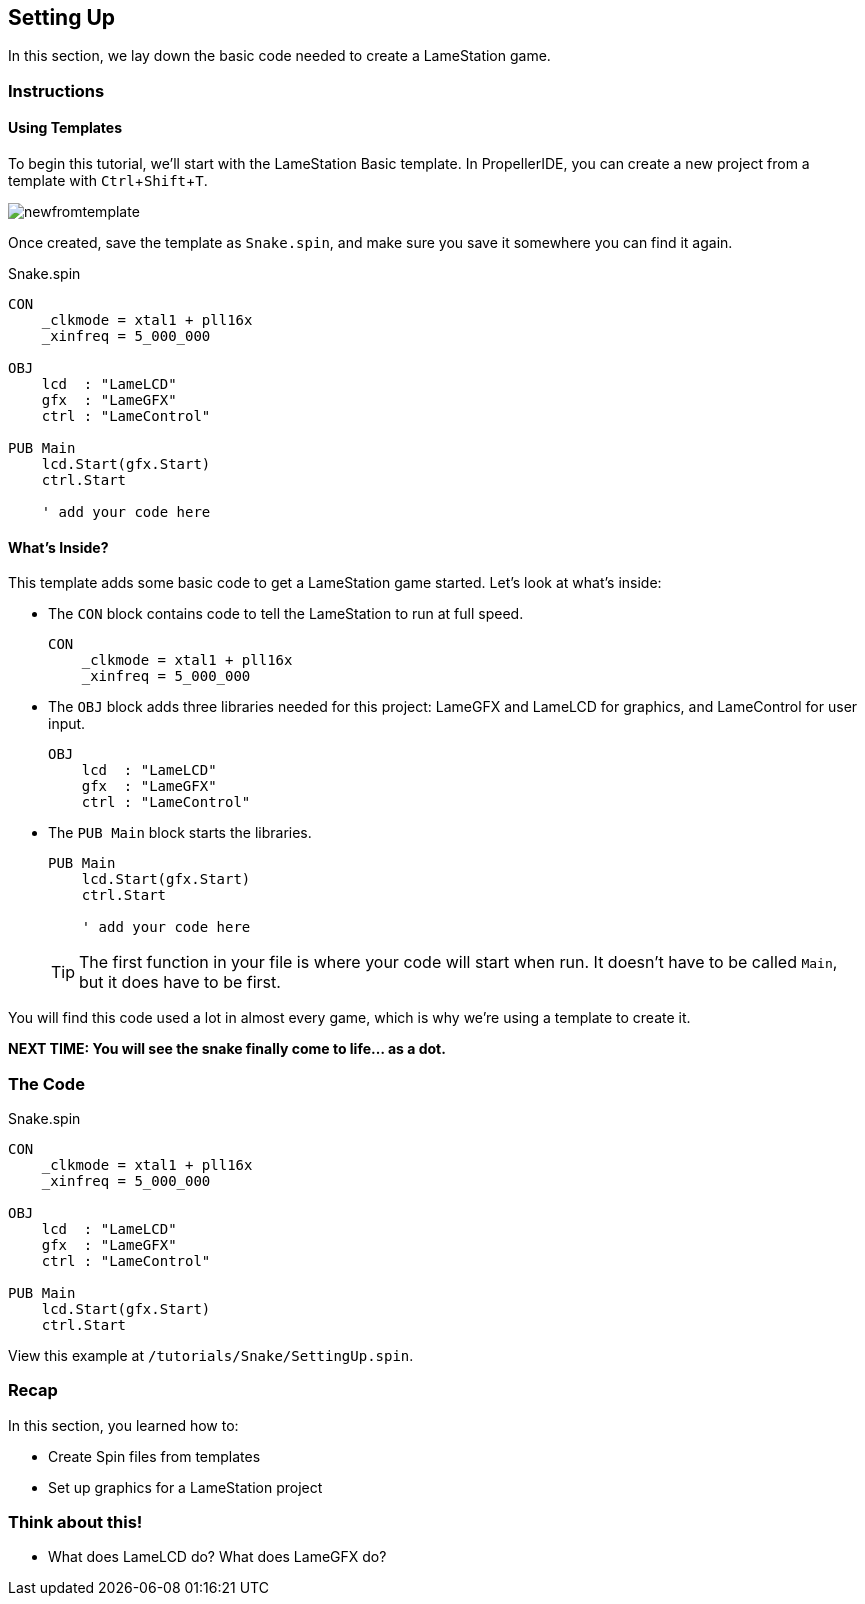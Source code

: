 == Setting Up
:experimental:

In this section, we lay down the basic code needed to create a LameStation game.

=== Instructions

==== Using Templates

To begin this tutorial, we'll start with the LameStation Basic template. In PropellerIDE, you can create a new project from a template with kbd:[Ctrl+Shift+T].

image:newfromtemplate.png[]

Once created, save the template as `Snake.spin`, and make sure you save it somewhere you can find it again.

[source]
.Snake.spin
----
CON
    _clkmode = xtal1 + pll16x
    _xinfreq = 5_000_000

OBJ
    lcd  : "LameLCD"
    gfx  : "LameGFX"
    ctrl : "LameControl"

PUB Main
    lcd.Start(gfx.Start)
    ctrl.Start
    
    ' add your code here
----

==== What's Inside?

This template adds some basic code to get a LameStation game started. Let's look at what's inside:

- The `CON` block contains code to tell the LameStation to run at full speed.
+
[source]
----
CON
    _clkmode = xtal1 + pll16x
    _xinfreq = 5_000_000
----

- The `OBJ` block adds three libraries needed for this project: LameGFX and LameLCD for graphics, and LameControl for user input.
+
[source]
----
OBJ
    lcd  : "LameLCD"
    gfx  : "LameGFX"
    ctrl : "LameControl"
----

- The `PUB Main` block starts the libraries.
+
[source]
----
PUB Main
    lcd.Start(gfx.Start)
    ctrl.Start
    
    ' add your code here
----
+
[TIP]
====
The first function in your file is where your code will start when run. It doesn't have to be called `Main`, but it does have to be first.
====

You will find this code used a lot in almost every game, which is why we're using a template to create it.

*NEXT TIME: You will see the snake finally come to life... as a dot.*

=== The Code

[source]
.Snake.spin
----
CON
    _clkmode = xtal1 + pll16x
    _xinfreq = 5_000_000

OBJ
    lcd  : "LameLCD"
    gfx  : "LameGFX"
    ctrl : "LameControl"

PUB Main
    lcd.Start(gfx.Start)
    ctrl.Start
----

View this example at `/tutorials/Snake/SettingUp.spin`.

=== Recap

In this section, you learned how to:

- Create Spin files from templates
- Set up graphics for a LameStation project

=== Think about this!

- What does LameLCD do? What does LameGFX do?